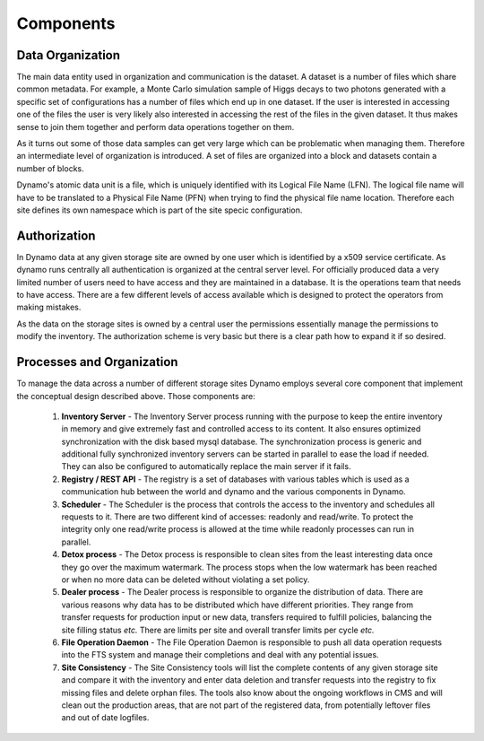 Components
----------

Data Organization
.................

The main data entity used in organization and communication is the dataset. A dataset is a number of files which share common metadata. For example, a Monte Carlo simulation sample of Higgs decays to two photons generated with a specific set of configurations has a number of files which end up in one dataset. If the user is interested in accessing one of the files the user is very likely also interested in accessing the rest of the files in the given dataset. It thus makes sense to join them together and perform data operations together on them.

As it turns out some of those data samples can get very large which can be problematic when managing them. Therefore an intermediate level of organization is introduced. A set of files are organized into a block and datasets contain a number of blocks.

Dynamo's atomic data unit is a file, which is uniquely identified with its Logical File Name (LFN). The logical file name will have to be translated to a Physical File Name (PFN) when trying to find the physical file name location. Therefore each site defines its own namespace which is part of the site specic configuration.


Authorization
.............

In Dynamo data at any given storage site are owned by one user which is identified by a x509 service certificate. As dynamo runs centrally all authentication is organized at the central server level. For officially produced data a very limited number of users need to have access and they are maintained in a database. It is the operations team that needs to have access. There are a few different levels of access available which is designed to protect the operators from making mistakes.

As the data on the storage sites is owned by a central user the permissions essentially manage the permissions to modify the inventory. The authorization scheme is very basic but there is a clear path how to expand it if so desired.

Processes and Organization
..........................

To manage the data across a number of different storage sites Dynamo employs several core component that implement the conceptual design described above. Those components are:

 1. **Inventory Server** - The Inventory Server process running with the purpose to keep the entire inventory in memory and give extremely fast and controlled access to its content. It also ensures optimized synchronization with the disk based mysql database. The synchronization process is generic and additional fully synchronized inventory servers can be started in parallel to ease the load if needed. They can also be configured to automatically replace the main server if it fails.
 2. **Registry / REST API** - The registry is a set of databases with various tables which is used as a communication hub between the world and dynamo and the various components in Dynamo.
 3. **Scheduler** - The Scheduler is the process that controls the access to the inventory and schedules all requests to it. There are two different kind of accesses: readonly and read/write. To protect the integrity only one read/write process is allowed at the time while readonly processes can run in parallel.
 4. **Detox process** - The Detox process is responsible to clean sites from the least interesting data once they go over the maximum watermark. The process stops when the low watermark has been reached or when no more data can be deleted without violating a set policy.
 5. **Dealer process** - The Dealer process is responsible to organize the distribution of data. There are various reasons why data has to be distributed which have different priorities. They range from transfer requests for production input or new data, transfers required to fulfill policies, balancing the site filling status *etc.* There are limits per site and overall transfer limits per cycle *etc.*
 6. **File Operation Daemon**  - The File Operation Daemon is responsible to push all data operation requests into the FTS system and manage their completions and deal with any potential issues.
 7. **Site Consistency** - The Site Consistency tools will list the complete contents of any given storage site and compare it with the inventory and enter data deletion and transfer requests into the registry to fix missing files and delete orphan files. The tools also know about the ongoing workflows in CMS and will clean out the production areas, that are not part of the registered data, from potentially leftover files and out of date logfiles.


